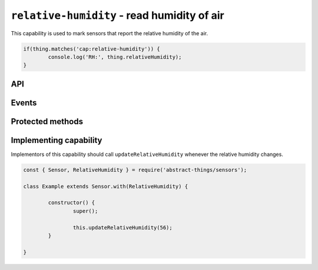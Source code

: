 ``relative-humidity`` - read humidity of air
============================================

This capability is used to mark sensors that report the relative humidity of
the air.

.. sourcecode:: js

	if(thing.matches('cap:relative-humidity')) {
		console.log('RH:', thing.relativeHumidity);
	}

API
---

.. js:attribute:: relativeHumidity

	Get the current relative humidity as a :doc:`percentage </values/percentage>`.

	.. sourcecode:: js

		console.log('RH:', thing.relativeHumidity);


.. js:attribute:: rh

	Get the current relative humidity as a :doc:`percentage </values/percentage>`.

	.. sourcecode:: js

		console.log('RH:', thing.rh);

Events
------

.. js:data:: relativeHumidityChanged

	The relative humidity has changed. Payload is the new humidity as a
	:doc:`percentage </values/percentage>`.

	.. sourcecode:: js

		thing.on('relativeHumidityChanged', v => console.log('Changed to:', v));

Protected methods
-----------------

.. js:function:: updateRelativeHumidity(value)

	Update the relative humidity. Should be called whenever a change is detected.

	:param value:
		The new relative humidity. Will be converted to a
		:doc:`percentage </values/percentage>`.

	Example:

	.. sourcecode:: js

		this.updateRelativeHumidity(32);

Implementing capability
-----------------------

Implementors of this capability should call ``updateRelativeHumidity`` whenever
the relative humidity changes.

.. sourcecode:: js

	const { Sensor, RelativeHumidity } = require('abstract-things/sensors');

	class Example extends Sensor.with(RelativeHumidity) {

		constructor() {
			super();

			this.updateRelativeHumidity(56);
		}

	}
